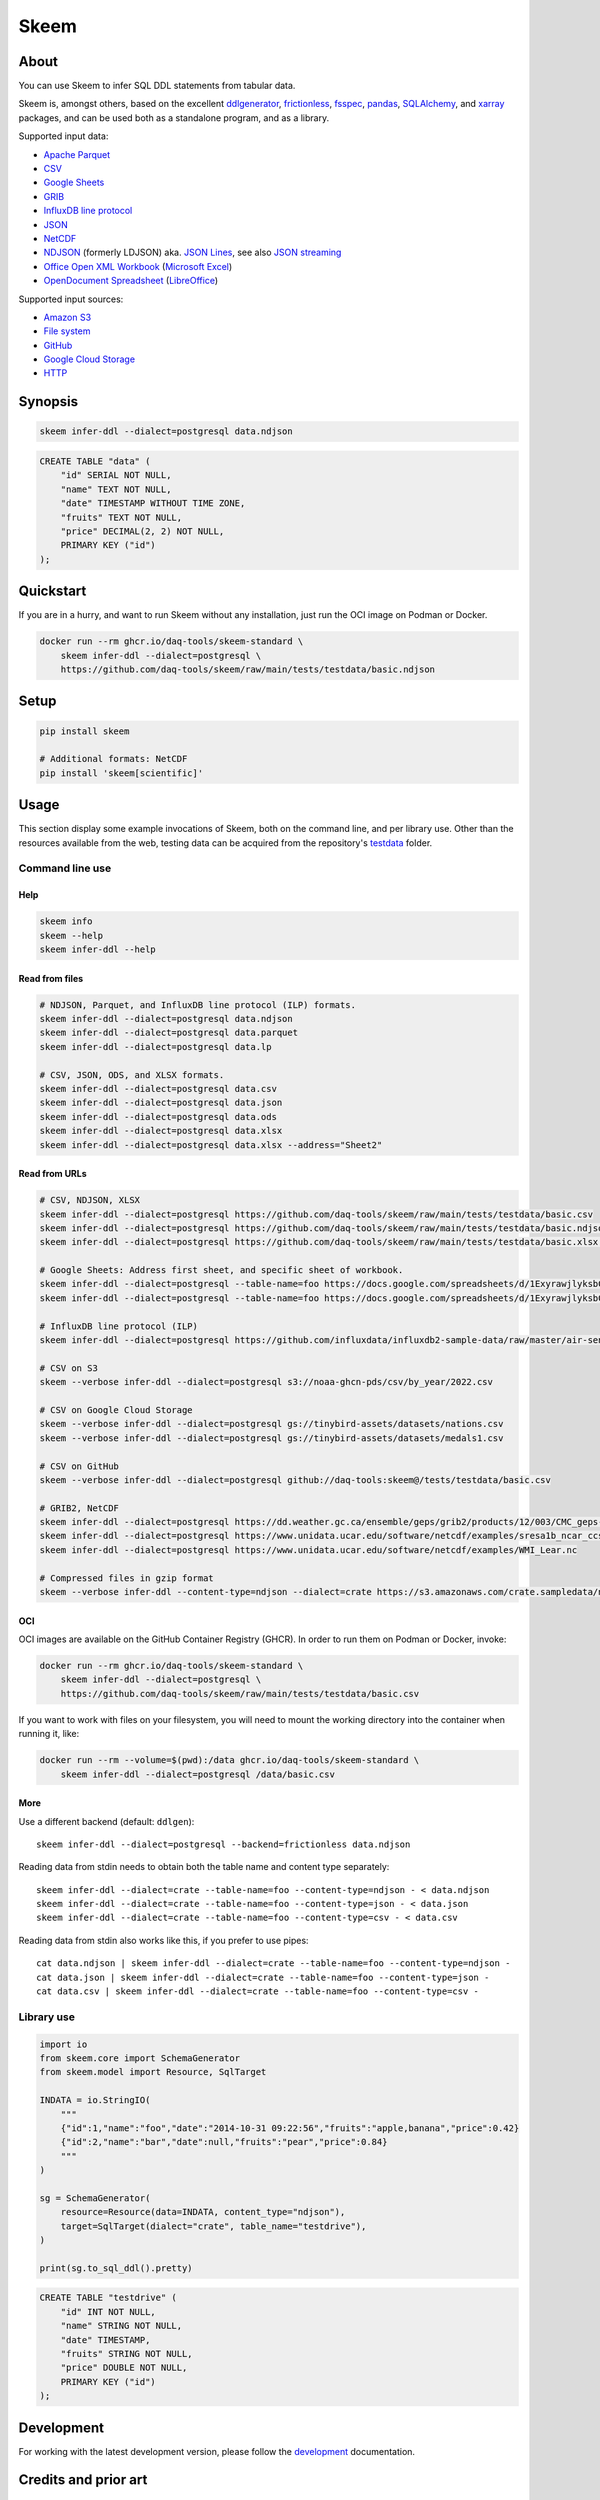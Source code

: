 .. highlight:: sh


#####
Skeem
#####


*****
About
*****

You can use Skeem to infer SQL DDL statements from tabular data.

Skeem is, amongst others, based on the excellent `ddlgenerator`_, `frictionless`_,
`fsspec`_, `pandas`_, `SQLAlchemy`_, and `xarray`_ packages, and can be used both
as a standalone program, and as a library.

Supported input data:

- `Apache Parquet`_
- `CSV`_
- `Google Sheets`_
- `GRIB`_
- `InfluxDB line protocol`_
- `JSON`_
- `NetCDF`_
- `NDJSON`_ (formerly LDJSON) aka. `JSON Lines`_, see also `JSON streaming`_
- `Office Open XML Workbook`_ (`Microsoft Excel`_)
- `OpenDocument Spreadsheet`_ (`LibreOffice`_)

Supported input sources:

- `Amazon S3`_
- `File system`_
- `GitHub`_
- `Google Cloud Storage`_
- `HTTP`_


********
Synopsis
********

.. code-block:: sh

    skeem infer-ddl --dialect=postgresql data.ndjson

.. code-block:: sql

    CREATE TABLE "data" (
        "id" SERIAL NOT NULL,
        "name" TEXT NOT NULL,
        "date" TIMESTAMP WITHOUT TIME ZONE,
        "fruits" TEXT NOT NULL,
        "price" DECIMAL(2, 2) NOT NULL,
        PRIMARY KEY ("id")
    );


**********
Quickstart
**********

If you are in a hurry, and want to run Skeem without any installation, just run
the OCI image on Podman or Docker.

.. code-block:: sh

    docker run --rm ghcr.io/daq-tools/skeem-standard \
        skeem infer-ddl --dialect=postgresql \
        https://github.com/daq-tools/skeem/raw/main/tests/testdata/basic.ndjson


*****
Setup
*****

.. code-block:: sh

    pip install skeem

    # Additional formats: NetCDF
    pip install 'skeem[scientific]'


*****
Usage
*****

This section display some example invocations of Skeem, both on the command
line, and per library use. Other than the resources available from the web,
testing data can be acquired from the repository's `testdata`_ folder.

Command line use
================

Help
----

.. code-block:: sh

    skeem info
    skeem --help
    skeem infer-ddl --help

Read from files
---------------

.. code-block:: sh

    # NDJSON, Parquet, and InfluxDB line protocol (ILP) formats.
    skeem infer-ddl --dialect=postgresql data.ndjson
    skeem infer-ddl --dialect=postgresql data.parquet
    skeem infer-ddl --dialect=postgresql data.lp

    # CSV, JSON, ODS, and XLSX formats.
    skeem infer-ddl --dialect=postgresql data.csv
    skeem infer-ddl --dialect=postgresql data.json
    skeem infer-ddl --dialect=postgresql data.ods
    skeem infer-ddl --dialect=postgresql data.xlsx
    skeem infer-ddl --dialect=postgresql data.xlsx --address="Sheet2"

Read from URLs
--------------

.. code-block:: sh

    # CSV, NDJSON, XLSX
    skeem infer-ddl --dialect=postgresql https://github.com/daq-tools/skeem/raw/main/tests/testdata/basic.csv
    skeem infer-ddl --dialect=postgresql https://github.com/daq-tools/skeem/raw/main/tests/testdata/basic.ndjson
    skeem infer-ddl --dialect=postgresql https://github.com/daq-tools/skeem/raw/main/tests/testdata/basic.xlsx --address="Sheet2"

    # Google Sheets: Address first sheet, and specific sheet of workbook.
    skeem infer-ddl --dialect=postgresql --table-name=foo https://docs.google.com/spreadsheets/d/1ExyrawjlyksbC6DOM6nLolJDbU8qiRrrhxSuxf5ScB0/view
    skeem infer-ddl --dialect=postgresql --table-name=foo https://docs.google.com/spreadsheets/d/1ExyrawjlyksbC6DOM6nLolJDbU8qiRrrhxSuxf5ScB0/view#gid=883324548

    # InfluxDB line protocol (ILP)
    skeem infer-ddl --dialect=postgresql https://github.com/influxdata/influxdb2-sample-data/raw/master/air-sensor-data/air-sensor-data.lp

    # CSV on S3
    skeem --verbose infer-ddl --dialect=postgresql s3://noaa-ghcn-pds/csv/by_year/2022.csv

    # CSV on Google Cloud Storage
    skeem --verbose infer-ddl --dialect=postgresql gs://tinybird-assets/datasets/nations.csv
    skeem --verbose infer-ddl --dialect=postgresql gs://tinybird-assets/datasets/medals1.csv

    # CSV on GitHub
    skeem --verbose infer-ddl --dialect=postgresql github://daq-tools:skeem@/tests/testdata/basic.csv

    # GRIB2, NetCDF
    skeem infer-ddl --dialect=postgresql https://dd.weather.gc.ca/ensemble/geps/grib2/products/12/003/CMC_geps-prob_TEMP_TGL_2m_latlon0p5x0p5_2023022512_P003_all-products.grib2
    skeem infer-ddl --dialect=postgresql https://www.unidata.ucar.edu/software/netcdf/examples/sresa1b_ncar_ccsm3-example.nc
    skeem infer-ddl --dialect=postgresql https://www.unidata.ucar.edu/software/netcdf/examples/WMI_Lear.nc

    # Compressed files in gzip format
    skeem --verbose infer-ddl --content-type=ndjson --dialect=crate https://s3.amazonaws.com/crate.sampledata/nyc.yellowcab/yc.2019.07.gz

OCI
---

OCI images are available on the GitHub Container Registry (GHCR). In order to
run them on Podman or Docker, invoke:

.. code-block:: sh

    docker run --rm ghcr.io/daq-tools/skeem-standard \
        skeem infer-ddl --dialect=postgresql \
        https://github.com/daq-tools/skeem/raw/main/tests/testdata/basic.csv

If you want to work with files on your filesystem, you will need to mount the
working directory into the container when running it, like:

.. code-block:: sh

    docker run --rm --volume=$(pwd):/data ghcr.io/daq-tools/skeem-standard \
        skeem infer-ddl --dialect=postgresql /data/basic.csv

More
----

Use a different backend (default: ``ddlgen``)::

    skeem infer-ddl --dialect=postgresql --backend=frictionless data.ndjson

Reading data from stdin needs to obtain both the table name and content type separately::

    skeem infer-ddl --dialect=crate --table-name=foo --content-type=ndjson - < data.ndjson
    skeem infer-ddl --dialect=crate --table-name=foo --content-type=json - < data.json
    skeem infer-ddl --dialect=crate --table-name=foo --content-type=csv - < data.csv

Reading data from stdin also works like this, if you prefer to use pipes::

    cat data.ndjson | skeem infer-ddl --dialect=crate --table-name=foo --content-type=ndjson -
    cat data.json | skeem infer-ddl --dialect=crate --table-name=foo --content-type=json -
    cat data.csv | skeem infer-ddl --dialect=crate --table-name=foo --content-type=csv -


Library use
===========

.. code-block:: python

    import io
    from skeem.core import SchemaGenerator
    from skeem.model import Resource, SqlTarget

    INDATA = io.StringIO(
        """
        {"id":1,"name":"foo","date":"2014-10-31 09:22:56","fruits":"apple,banana","price":0.42}
        {"id":2,"name":"bar","date":null,"fruits":"pear","price":0.84}
        """
    )

    sg = SchemaGenerator(
        resource=Resource(data=INDATA, content_type="ndjson"),
        target=SqlTarget(dialect="crate", table_name="testdrive"),
    )

    print(sg.to_sql_ddl().pretty)

.. code-block:: sql

    CREATE TABLE "testdrive" (
        "id" INT NOT NULL,
        "name" STRING NOT NULL,
        "date" TIMESTAMP,
        "fruits" STRING NOT NULL,
        "price" DOUBLE NOT NULL,
        PRIMARY KEY ("id")
    );


***********
Development
***********

For working with the latest development version, please follow the
`development`_ documentation.


*********************
Credits and prior art
*********************

- `Mike Bayer`_ for `SQLAlchemy`_.
- `Catherine Devlin`_ for `ddlgenerator`_ and `data_dispenser`_.
- `Paul Walsh`_ and `Evgeny Karev`_ for `frictionless`_.
- All the other countless authors of excellent Python packages,
  Python itself, and turtles all the way down.
- More prior art: We are maintaining a `list of other projects`_ with the same
  or similar goals like Skeem.

Etymology
=========

The program was about to be called *Eskema*, but it turned out that there is
already another `Eskema`_ out there. So, it has been renamed to *Skeem*, which
is Estonian, and means "schema", "outline", or "(to) plan".



.. _Amazon S3: https://en.wikipedia.org/wiki/Amazon_S3
.. _Apache Parquet: https://en.wikipedia.org/wiki/Apache_Parquet
.. _Catherine Devlin: https://github.com/catherinedevlin
.. _CSV: https://en.wikipedia.org/wiki/Comma-separated_values
.. _data_dispenser: https://pypi.org/project/data_dispenser/
.. _ddlgenerator: https://pypi.org/project/ddlgenerator/
.. _development: doc/development.rst
.. _Eskema: https://github.com/nombrekeff/eskema
.. _Evgeny Karev: https://github.com/roll
.. _file system: https://en.wikipedia.org/wiki/File_system
.. _frictionless: https://github.com/frictionlessdata/framework
.. _fsspec: https://pypi.org/project/fsspec/
.. _GitHub: https://github.com/
.. _Google Cloud Storage: https://en.wikipedia.org/wiki/Google_Cloud_Storage
.. _Google Sheets: https://en.wikipedia.org/wiki/Google_Sheets
.. _GRIB: https://en.wikipedia.org/wiki/GRIB
.. _HTTP: https://en.wikipedia.org/wiki/HTTP
.. _InfluxDB line protocol: https://docs.influxdata.com/influxdb/latest/reference/syntax/line-protocol/
.. _JSON: https://www.json.org/
.. _JSON Lines: https://jsonlines.org/
.. _JSON streaming: https://en.wikipedia.org/wiki/JSON_streaming
.. _LibreOffice: https://en.wikipedia.org/wiki/LibreOffice
.. _list of other projects: doc/prior-art.rst
.. _Microsoft Excel: https://en.wikipedia.org/wiki/Microsoft_Excel
.. _Mike Bayer: https://github.com/zzzeek
.. _NDJSON: http://ndjson.org/
.. _NetCDF: https://en.wikipedia.org/wiki/NetCDF
.. _Office Open XML Workbook: https://en.wikipedia.org/wiki/Office_Open_XML
.. _OpenDocument Spreadsheet: https://en.wikipedia.org/wiki/OpenDocument
.. _pandas: https://pypi.org/project/pandas/
.. _Paul Walsh: https://github.com/pwalsh
.. _SQLAlchemy: https://pypi.org/project/SQLAlchemy/
.. _testdata: https://github.com/daq-tools/skeem/tree/main/tests/testdata
.. _xarray: https://xarray.dev/
